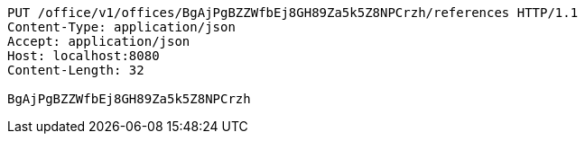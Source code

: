 [source,http,options="nowrap"]
----
PUT /office/v1/offices/BgAjPgBZZWfbEj8GH89Za5k5Z8NPCrzh/references HTTP/1.1
Content-Type: application/json
Accept: application/json
Host: localhost:8080
Content-Length: 32

BgAjPgBZZWfbEj8GH89Za5k5Z8NPCrzh
----
